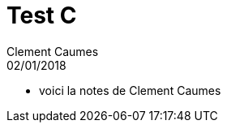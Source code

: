 = Test C
Clement Caumes
02/01/2018
:context: SeCReTs
:project: gr 3
* voici la notes de Clement Caumes
